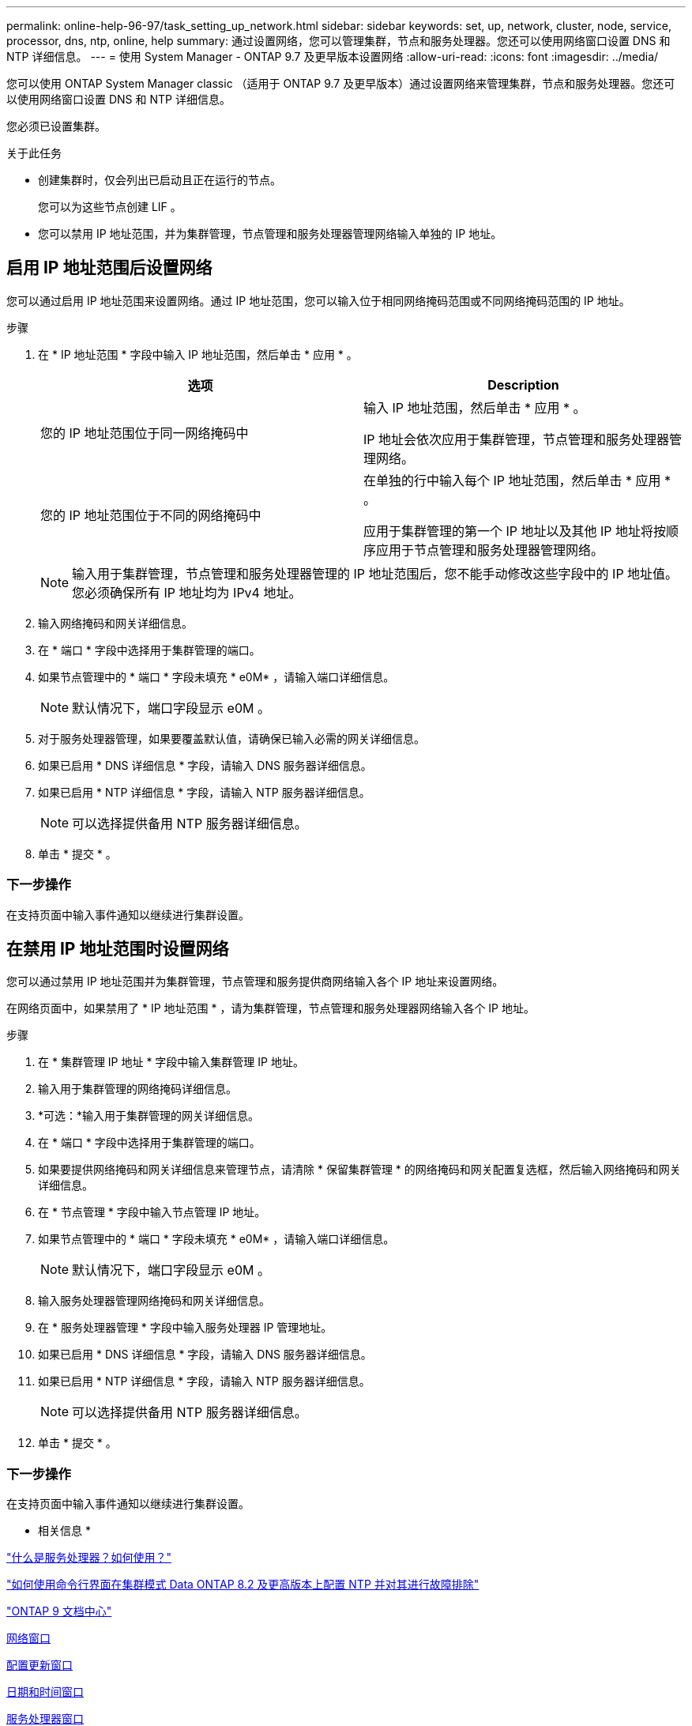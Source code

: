 ---
permalink: online-help-96-97/task_setting_up_network.html 
sidebar: sidebar 
keywords: set, up, network, cluster, node, service, processor, dns, ntp, online, help 
summary: 通过设置网络，您可以管理集群，节点和服务处理器。您还可以使用网络窗口设置 DNS 和 NTP 详细信息。 
---
= 使用 System Manager - ONTAP 9.7 及更早版本设置网络
:allow-uri-read: 
:icons: font
:imagesdir: ../media/


[role="lead"]
您可以使用 ONTAP System Manager classic （适用于 ONTAP 9.7 及更早版本）通过设置网络来管理集群，节点和服务处理器。您还可以使用网络窗口设置 DNS 和 NTP 详细信息。

您必须已设置集群。

.关于此任务
* 创建集群时，仅会列出已启动且正在运行的节点。
+
您可以为这些节点创建 LIF 。

* 您可以禁用 IP 地址范围，并为集群管理，节点管理和服务处理器管理网络输入单独的 IP 地址。




== 启用 IP 地址范围后设置网络

您可以通过启用 IP 地址范围来设置网络。通过 IP 地址范围，您可以输入位于相同网络掩码范围或不同网络掩码范围的 IP 地址。

.步骤
. 在 * IP 地址范围 * 字段中输入 IP 地址范围，然后单击 * 应用 * 。
+
|===
| 选项 | Description 


 a| 
您的 IP 地址范围位于同一网络掩码中
 a| 
输入 IP 地址范围，然后单击 * 应用 * 。

IP 地址会依次应用于集群管理，节点管理和服务处理器管理网络。



 a| 
您的 IP 地址范围位于不同的网络掩码中
 a| 
在单独的行中输入每个 IP 地址范围，然后单击 * 应用 * 。

应用于集群管理的第一个 IP 地址以及其他 IP 地址将按顺序应用于节点管理和服务处理器管理网络。

|===
+
[NOTE]
====
输入用于集群管理，节点管理和服务处理器管理的 IP 地址范围后，您不能手动修改这些字段中的 IP 地址值。您必须确保所有 IP 地址均为 IPv4 地址。

====
. 输入网络掩码和网关详细信息。
. 在 * 端口 * 字段中选择用于集群管理的端口。
. 如果节点管理中的 * 端口 * 字段未填充 * e0M* ，请输入端口详细信息。
+
[NOTE]
====
默认情况下，端口字段显示 e0M 。

====
. 对于服务处理器管理，如果要覆盖默认值，请确保已输入必需的网关详细信息。
. 如果已启用 * DNS 详细信息 * 字段，请输入 DNS 服务器详细信息。
. 如果已启用 * NTP 详细信息 * 字段，请输入 NTP 服务器详细信息。
+
[NOTE]
====
可以选择提供备用 NTP 服务器详细信息。

====
. 单击 * 提交 * 。




=== 下一步操作

在支持页面中输入事件通知以继续进行集群设置。



== 在禁用 IP 地址范围时设置网络

您可以通过禁用 IP 地址范围并为集群管理，节点管理和服务提供商网络输入各个 IP 地址来设置网络。

在网络页面中，如果禁用了 * IP 地址范围 * ，请为集群管理，节点管理和服务处理器网络输入各个 IP 地址。

.步骤
. 在 * 集群管理 IP 地址 * 字段中输入集群管理 IP 地址。
. 输入用于集群管理的网络掩码详细信息。
. *可选：*输入用于集群管理的网关详细信息。
. 在 * 端口 * 字段中选择用于集群管理的端口。
. 如果要提供网络掩码和网关详细信息来管理节点，请清除 * 保留集群管理 * 的网络掩码和网关配置复选框，然后输入网络掩码和网关详细信息。
. 在 * 节点管理 * 字段中输入节点管理 IP 地址。
. 如果节点管理中的 * 端口 * 字段未填充 * e0M* ，请输入端口详细信息。
+
[NOTE]
====
默认情况下，端口字段显示 e0M 。

====
. 输入服务处理器管理网络掩码和网关详细信息。
. 在 * 服务处理器管理 * 字段中输入服务处理器 IP 管理地址。
. 如果已启用 * DNS 详细信息 * 字段，请输入 DNS 服务器详细信息。
. 如果已启用 * NTP 详细信息 * 字段，请输入 NTP 服务器详细信息。
+
[NOTE]
====
可以选择提供备用 NTP 服务器详细信息。

====
. 单击 * 提交 * 。




=== 下一步操作

在支持页面中输入事件通知以继续进行集群设置。

* 相关信息 *

https://kb.netapp.com/Advice_and_Troubleshooting/Data_Storage_Systems/FAS_Systems/What_is_a_Service_Processor_and_how_do_I_use_it%3F["什么是服务处理器？如何使用？"]

https://kb.netapp.com/Advice_and_Troubleshooting/Data_Storage_Software/ONTAP_OS/How_to_configure_and_troubleshoot_NTP_on_clustered_Data_ONTAP_8.2_and_later_using_CLI["如何使用命令行界面在集群模式 Data ONTAP 8.2 及更高版本上配置 NTP 并对其进行故障排除"]

https://docs.netapp.com/ontap-9/index.jsp["ONTAP 9 文档中心"]

xref:reference_network_window.adoc[网络窗口]

xref:reference_configuration_updates_window.adoc[配置更新窗口]

xref:reference_date_time_window.adoc[日期和时间窗口]

xref:reference_service_processors_window.adoc[服务处理器窗口]
